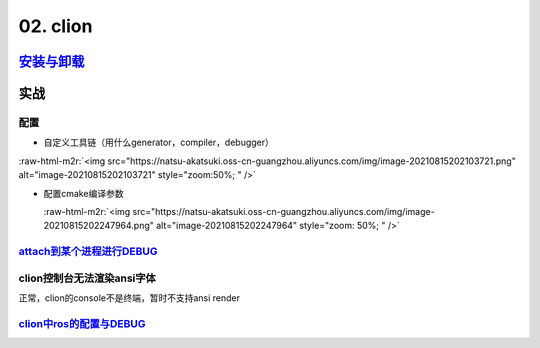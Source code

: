 .. role:: raw-html-m2r(raw)
   :format: html


02. clion
=========

`安装与卸载 <https://www.jetbrains.com/help/clion/uninstall.html#standalone>`_
----------------------------------------------------------------------------------

实战
----

配置
^^^^


* 自定义工具链（用什么generator，compiler，debugger）

:raw-html-m2r:`<img src="https://natsu-akatsuki.oss-cn-guangzhou.aliyuncs.com/img/image-20210815202103721.png" alt="image-20210815202103721" style="zoom:50%; " />`


* 
  配置cmake编译参数

  :raw-html-m2r:`<img src="https://natsu-akatsuki.oss-cn-guangzhou.aliyuncs.com/img/image-20210815202247964.png" alt="image-20210815202247964" style="zoom: 50%; " />`

`attach到某个进程进行DEBUG <https://www.jetbrains.com/help/clion/attaching-to-local-process.html#attach-to-local>`_
^^^^^^^^^^^^^^^^^^^^^^^^^^^^^^^^^^^^^^^^^^^^^^^^^^^^^^^^^^^^^^^^^^^^^^^^^^^^^^^^^^^^^^^^^^^^^^^^^^^^^^^^^^^^^^^^^^^^^^^

clion控制台无法渲染ansi字体
^^^^^^^^^^^^^^^^^^^^^^^^^^^

正常，clion的console不是终端，暂时不支持ansi render

`clion中ros的配置与DEBUG <https://www.jetbrains.com/help/clion/ros-setup-tutorial.html>`_
^^^^^^^^^^^^^^^^^^^^^^^^^^^^^^^^^^^^^^^^^^^^^^^^^^^^^^^^^^^^^^^^^^^^^^^^^^^^^^^^^^^^^^^^^^^^^
